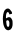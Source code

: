 SplineFontDB: 3.0
FontName: Untitled1
FullName: Untitled1
FamilyName: Untitled1
Weight: Medium
Copyright: Created by aleray with FontForge 2.0 (http://fontforge.sf.net)
UComments: "2011-4-12: Created." 
Version: 001.000
ItalicAngle: 0
UnderlinePosition: -100
UnderlineWidth: 50
Ascent: 800
Descent: 200
LayerCount: 2
Layer: 0 0 "Back"  1
Layer: 1 0 "Fore"  0
NeedsXUIDChange: 1
XUID: [1021 511 956494690 11022307]
OS2Version: 0
OS2_WeightWidthSlopeOnly: 0
OS2_UseTypoMetrics: 1
CreationTime: 1302613346
ModificationTime: 1302613615
OS2TypoAscent: 0
OS2TypoAOffset: 1
OS2TypoDescent: 0
OS2TypoDOffset: 1
OS2TypoLinegap: 0
OS2WinAscent: 0
OS2WinAOffset: 1
OS2WinDescent: 0
OS2WinDOffset: 1
HheadAscent: 0
HheadAOffset: 1
HheadDescent: 0
HheadDOffset: 1
OS2Vendor: 'PfEd'
DEI: 91125
Encoding: UnicodeFull
UnicodeInterp: none
NameList: Adobe Glyph List
DisplaySize: -48
AntiAlias: 1
FitToEm: 1
WinInfo: 0 27 10
BeginChars: 1114112 1

StartChar: six
Encoding: 54 54 0
Width: 385
VWidth: 0
Flags: WO
VStem: 74.416 74.6895<299.151 434.281> 89.1504 78.0557<299.151 446.007> 230.958 70.8477<78.4371 235.359 401.58 440.271>
LayerCount: 2
Fore
SplineSet
196.6015625 -5.748046875 m 0xa0
 194.58203125 -4.4521484375 190.075195312 -3.3759765625 186.586914062 -3.35546875 c 0
 175.048828125 -3.287109375 150.84765625 10.953125 138.25 25.0869140625 c 0
 123.258789062 41.9072265625 108.2109375 69.416015625 99.802734375 95.373046875 c 0
 96.2294921875 106.404296875 92.1025390625 118.184570312 90.6318359375 121.55078125 c 0
 89.1611328125 124.91796875 87.654296875 129.875976562 87.283203125 132.569335938 c 0
 86.912109375 135.262695312 84.380859375 148.483398438 81.6572265625 161.950195312 c 0
 78.6337890625 176.900390625 76.0654296875 202.40234375 75.0615234375 227.4453125 c 0
 74.1572265625 250.000976562 72.421875 268.456054688 71.2060546875 268.456054688 c 0
 69.990234375 268.456054688 69.6337890625 269.489257812 70.4140625 270.751953125 c 0
 71.83203125 273.044921875 74.8994140625 331.001953125 74.416015625 346.34375 c 0xa0
 74.2568359375 351.35546875 75.126953125 353.854492188 76.6923828125 352.88671875 c 0
 78.2861328125 351.90234375 79.103515625 354.794921875 78.8994140625 360.693359375 c 0
 78.453125 373.52734375 81.8095703125 398.221679688 83.9990234375 398.221679688 c 0
 85.6767578125 398.221679688 89.078125 416.372070312 89.150390625 425.717773438 c 0
 89.1748046875 428.047851562 90.21484375 430.591796875 91.4765625 431.37109375 c 0
 92.7373046875 432.150390625 93.7685546875 435.266601562 93.7685546875 438.296875 c 0
 93.7685546875 441.326171875 95.38671875 445.944335938 97.36328125 448.557617188 c 0
 99.3408203125 451.171875 100.993164062 455.724609375 101.036132812 458.674804688 c 0
 101.077148438 461.625976562 102.215820312 464.720703125 103.5625 465.552734375 c 0
 104.909179688 466.384765625 106.010742188 469.086914062 106.010742188 471.556640625 c 0
 106.010742188 474.026367188 107.733398438 476.708007812 109.838867188 477.515625 c 0
 111.944335938 478.323242188 113.010742188 480.044921875 112.208984375 481.341796875 c 0
 109.20703125 486.200195312 141.270507812 520.013671875 156.865234375 528.436523438 c 0
 172.30078125 536.772460938 198.841796875 539.829101562 215.58203125 535.198242188 c 0
 230.270507812 531.135742188 251.4296875 513.360351562 259.140625 498.606445312 c 0
 262.307617188 492.546875 270.19140625 482.194335938 276.658203125 475.6015625 c 0
 292.297851562 459.658203125 296.943359375 452.333007812 297.0078125 443.516601562 c 0
 297.037109375 439.477539062 298.6484375 431.764648438 300.588867188 426.377929688 c 0
 307.123046875 408.240234375 306.540039062 407.704101562 271.278320312 399.4375 c 0
 261.8515625 397.227539062 250.215820312 393.938476562 245.418945312 392.127929688 c 0
 237.477539062 389.129882812 236.439453125 389.251953125 233.7890625 393.49609375 c 0
 232.188476562 396.05859375 230.879882812 400.33203125 230.879882812 402.993164062 c 0
 230.879882812 413.30859375 220.619140625 435.145507812 213.240234375 440.53515625 c 0
 209.151367188 443.521484375 204.836914062 445.690429688 203.65234375 445.353515625 c 0
 202.467773438 445.016601562 201.499023438 445.842773438 201.499023438 447.189453125 c 0
 201.499023438 450.729492188 192.534179688 450.1953125 184.850585938 446.19921875 c 0
 177.161132812 442.198242188 167.227539062 431.375 167.206054688 426.971679688 c 0x60
 167.206054688 425.298828125 165.455078125 420.624023438 163.333984375 416.584960938 c 0
 156.596679688 403.75390625 152.671875 389.940429688 154.122070312 384.1640625 c 0
 154.893554688 381.087890625 154.239257812 377.020507812 152.666992188 375.125976562 c 0
 150.880859375 372.973632812 149.543945312 359.142578125 149.10546875 338.2734375 c 0
 148.477539062 308.42578125 148.90234375 304.229492188 153.092773438 298.90234375 c 0
 157.665039062 293.08984375 163.540039062 291.083984375 165.180664062 294.776367188 c 0
 166.693359375 298.1796875 183.045898438 309.108398438 195.377929688 314.958007812 c 0
 203.134765625 318.637695312 213.681640625 321.15234375 224.166992188 321.8203125 c 0
 245.918945312 323.208007812 262.043945312 315.702148438 279.852539062 295.901367188 c 0
 305.99609375 266.833984375 315.388671875 233.268554688 315.27734375 169.294921875 c 0
 315.23828125 146.40234375 314.4296875 123.815429688 313.48046875 119.102539062 c 0
 312.532226562 114.389648438 310.6015625 104.072265625 309.190429688 96.17578125 c 0
 307.779296875 88.279296875 304.456054688 77.330078125 301.805664062 71.84375 c 0
 299.155273438 66.3583984375 296.986328125 59.322265625 296.986328125 56.2080078125 c 0
 296.986328125 52.80859375 295.51953125 50.546875 293.314453125 50.546875 c 0
 291.293945312 50.546875 289.641601562 49.029296875 289.641601562 47.1748046875 c 0
 289.641601562 45.3193359375 287.961914062 42.408203125 285.91015625 40.7041015625 c 0
 283.857421875 39.0009765625 282.698242188 37.0869140625 283.333007812 36.4521484375 c 0
 285.041015625 34.744140625 265.16796875 14.1689453125 257.928710938 10.150390625 c 0
 242.419921875 1.541015625 231.19921875 -2.724609375 219.861328125 -4.3212890625 c 0
 213.12890625 -5.26953125 205.966796875 -6.5078125 203.947265625 -7.07421875 c 0
 201.926757812 -7.6396484375 198.622070312 -7.04296875 196.6015625 -5.748046875 c 0xa0
215.577148438 82.0087890625 m 0
 225.16015625 92.1376953125 227.520507812 96.5185546875 230.958007812 110.549804688 c 0
 235.34765625 128.47265625 235.918945312 191.3515625 231.770507812 200.1328125 c 0
 230.241210938 203.37109375 227.610351562 210.627929688 225.92578125 216.258789062 c 0
 224.189453125 222.061523438 218.821289062 230.44140625 213.534179688 235.603515625 c 0
 201.119140625 247.7265625 186.624023438 248.80078125 170.807617188 238.76953125 c 0
 157.413085938 230.276367188 155.0859375 225.793945312 156.270507812 210.78125 c 0
 156.795898438 204.123046875 157.796875 189.774414062 158.49609375 178.895507812 c 0
 160.504882812 147.625 170.455078125 106.008789062 179.16796875 92.4375 c 0
 187.838867188 78.9326171875 207.373046875 73.3369140625 215.577148438 82.0087890625 c 0
EndSplineSet
EndChar
EndChars
EndSplineFont
